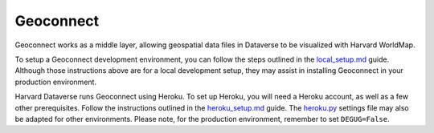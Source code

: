 Geoconnect
==========

Geoconnect works as a middle layer, allowing geospatial data files in Dataverse to be visualized with Harvard WorldMap.

To setup a Geoconnect development environment, you can follow the steps outlined in the `local_setup.md <https://github.com/IQSS/geoconnect/blob/master/local_setup.md>`_ guide. Although those instructions above are for a local development setup, they may assist in installing Geoconnect in your production environment.

Harvard Dataverse runs Geoconnect using Heroku. To set up Heroku, you will need a Heroku account, as well as a few other prerequisites. Follow the instructions outlined in the `heroku_setup.md <https://github.com/IQSS/geoconnect/blob/master/heroku_setup.md>`_ guide. The `heroku.py <https://github.com/IQSS/geoconnect/blob/master/geoconnect/settings/heroku.py>`_ settings file may also be adapted for other environments. Please note, for the production environment, remember to set ``DEGUG=False``.
